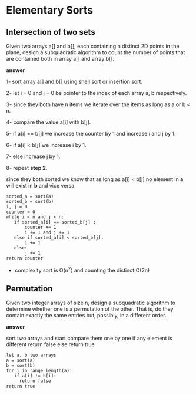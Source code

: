 * Elementary Sorts

** Intersection of two sets
   Given two arrays a[] and b[], each containing n distinct 2D points in the plane, 
   design a subquadratic algorithm to count the number of points that are contained 
   both in array a[] and array b[].

   *answer*

   1- sort array a[] and b[] using shell sort or insertion sort.

   2- let i = 0 and j = 0 be pointer to the index of each array a, b respectively.

   3- since they both have n items we iterate over the items as long as a or b < n.

   4- compare the value a[i] with b[j].

   5- if a[i] == b[j] we increase the counter by 1 and increase i and j by 1.

   6- if a[i] < b[j] we increase i by 1. 

   7- else increase j by 1.

   8- repeat *step 2*.

   since they both sorted we know that as long as a[i] < b[j] 
   no element in *a* will exist in *b* and vice versa.

   #+BEGIN_SRC 
   sorted_a = sort(a)
   sorted_b = sort(b)
   i, j = 0
   counter = 0
   white i < n and j < n:
      if sorted_a[i] == sorted_b[j] :
          counter += 1
          i += 1 and j += 1
      else if sorted_a[i] < sorted_b[j]:
          i += 1
      else:
          j += 1
   return counter
   #+END_SRC

   * complexity
    sort is O(n^2) and counting the distinct O(2n)
   

** Permutation
   Given two integer arrays of size n, design a subquadratic algorithm 
   to determine whether one is a permutation of the other. That is, do they 
   contain exactly the same entries but, possibly, in a different order.

   *answer*

   sort two arrays and start compare them one by one if any element is 
   different return false else return true


   #+BEGIN_SRC 
   let a, b two arrays
   a = sort(a)
   b = sort(b)
   for i in range length(a):
      if a[i] != b[i]:
        return false
   return true
   #+END_SRC
   
